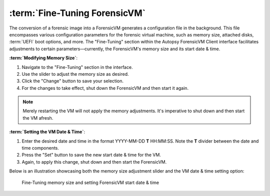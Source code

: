 :term:`Fine-Tuning ForensicVM`
======================

The conversion of a forensic image into a ForensicVM generates a configuration file in the background. This file encompasses various configuration parameters for the forensic virtual machine, such as memory size, attached disks, :term:`UEFI` boot options, and more. The "Fine-Tuning" section within the Autopsy ForensicVM Client interface facilitates adjustments to certain parameters—currently, the ForensicVM's memory size and its start date & time.

**:term:`Modifying Memory Size`**:
  
1. Navigate to the "Fine-Tuning" section in the interface.
2. Use the slider to adjust the memory size as desired.
3. Click the "Change" button to save your selection.
4. For the changes to take effect, shut down the ForensicVM and then start it again. 

.. note:: 

   Merely restarting the VM will not apply the memory adjustments. It's imperative to shut down and then start the VM afresh.

**:term:`Setting the VM Date & Time`**:

1. Enter the desired date and time in the format YYYY-MM-DD **T** HH:MM:SS. Note the **T** divider between the date and time components.
2. Press the "Set" button to save the new start date & time for the VM.
3. Again, to apply this change, shut down and then start the ForensicVM.

Below is an illustration showcasing both the memory size adjustment slider and the VM date & time setting option:

.. raw:: latex

   \FloatBarrier

.. figure:: img/finetunning.jpg
   :name: finetuning-options
   :alt: Fine-Tuning memory size and setting ForensicVM start date & time
   :width: 600

   Fine-Tuning memory size and setting ForensicVM start date & time

.. raw:: latex

   \FloatBarrier
